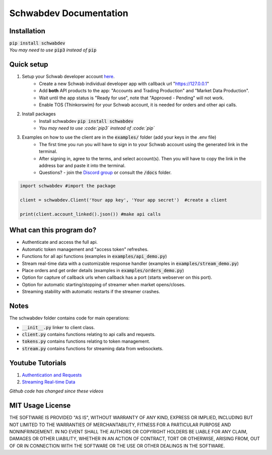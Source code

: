 =======================
Schwabdev Documentation
=======================

.. image:: https://img.shields.io/discord/1076596998150561873?logo=discord
    :target: https://discord.gg/m7SSjr9rs9
    :alt: Discord Server

.. image:: https://img.shields.io/pypi/v/schwabdev
    :target: https://pypi.org/project/schwabdev/
    :alt: PyPI

.. image:: https://img.shields.io/pypi/dm/schwabdev
    :target: https://pypi.org/project/schwabdev/
    :alt: PyPI Downloads

.. image:: https://img.shields.io/badge/Donate-PayPal-green.svg
    :target: https://www.paypal.com/donate/?business=8VDFKHMBFSC2Q&no_recurring=0&currency_code=USD
    :alt: Donate

.. image:: https://img.shields.io/youtube/views/kHbom0KIJwc?style=flat&logo=youtube
    :target: https://youtube.com/playlist?list=PLs4JLWxBQIxpbvCj__DjAc0RRTlBz-TR8
    :alt: YouTube

.. image:: https://img.shields.io/github/license/tylerebowers/Schwab-API-Python
    :target: https://github.com/tylerebowers/Schwab-API-Python/blob/main/LICENSE.txt
    :alt: License

.. image:: https://img.shields.io/github/stars/tylerebowers/Schwab-API-Python?style=social
    :target: https://github.com/tylerebowers/Schwab-API-Python
    :alt: GitHub

Installation
------------

| :code:`pip install schwabdev`
| *You may need to use* :code:`pip3` *instead of* :code:`pip`

Quick setup
-----------

#. Setup your Schwab developer account `here <https://beta-developer.schwab.com/>`_.
    * Create a new Schwab individual developer app with callback url "https://127.0.0.1"
    * Add **both** API products to the app: "Accounts and Trading Production" and "Market Data Production".
    * Wait until the app status is "Ready for use", note that "Approved - Pending" will not work.
    * Enable TOS (Thinkorswim) for your Schwab account, it is needed for orders and other api calls.
#. Install packages
    * Install schwabdev :code:`pip install schwabdev`
    * *You may need to use :code:`pip3` instead of :code:`pip`*
#. Examples on how to use the client are in the :code:`examples/` folder (add your keys in the .env file)
    * The first time you run you will have to sign in to your Schwab account using the generated link in the terminal.
    * After signing in, agree to the terms, and select account(s). Then you will have to copy the link in the address bar and paste it into the terminal.
    * Questions? - join the `Discord group <https://discord.gg/m7SSjr9rs9>`_ or consult the :code:`/docs` folder.

.. code:: py

    import schwabdev #import the package

    client = schwabdev.Client('Your app key', 'Your app secret')  #create a client

    print(client.account_linked().json()) #make api calls


What can this program do?
-------------------------

* Authenticate and access the full api.
* Automatic token management and "access token" refreshes.
* Functions for all api functions (examples in :code:`examples/api_demo.py`)
* Stream real-time data with a customizable response handler (examples in :code:`examples/stream_demo.py`)
* Place orders and get order details (examples in :code:`examples/orders_demo.py`)
* Option for capture of callback urls when callback has a port (starts webserver on this port).
* Option for automatic starting/stopping of streamer when market opens/closes.
* Streaming stability with automatic restarts if the streamer crashes.

Notes
-----

| The schwabdev folder contains code for main operations:
* :code:`__init__.py` linker to client class.
* :code:`client.py` contains functions relating to api calls and requests.
* :code:`tokens.py` contains functions relating to token management.
* :code:`stream.py` contains functions for streaming data from websockets.

Youtube Tutorials
-----------------

#. `Authentication and Requests <https://www.youtube.com/watch?v=kHbom0KIJwc&ab_channel=TylerBowers>`_
#. `Streaming Real-time Data <https://www.youtube.com/watch?v=t7F2dUecgWc&list=PLs4JLWxBQIxpbvCj__DjAc0RRTlBz-TR8&index=2&ab_channel=TylerBowers>`_

*Github code has changed since these videos*

MIT Usage License
------------------

THE SOFTWARE IS PROVIDED "AS IS", WITHOUT WARRANTY OF ANY KIND, EXPRESS OR
IMPLIED, INCLUDING BUT NOT LIMITED TO THE WARRANTIES OF MERCHANTABILITY,
FITNESS FOR A PARTICULAR PURPOSE AND NONINFRINGEMENT. IN NO EVENT SHALL THE
AUTHORS OR COPYRIGHT HOLDERS BE LIABLE FOR ANY CLAIM, DAMAGES OR OTHER
LIABILITY, WHETHER IN AN ACTION OF CONTRACT, TORT OR OTHERWISE, ARISING FROM,
OUT OF OR IN CONNECTION WITH THE SOFTWARE OR THE USE OR OTHER DEALINGS IN THE
SOFTWARE.